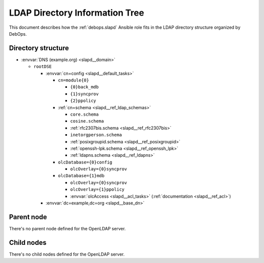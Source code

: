 .. _slapd__ref_ldap_dit:

LDAP Directory Information Tree
===============================

This document describes how the :ref:`debops.slapd` Ansible role fits in the
LDAP directory structure organized by DebOps.


Directory structure
-------------------

- :envvar:`DNS (example.org) <slapd__domain>`

  - ``rootDSE``

    - :envvar:`cn=config <slapd__default_tasks>`

      - ``cn=module{0}``

        - ``{0}back_mdb``

        - ``{1}syncprov``

        - ``{2}ppolicy``

      - :ref:`cn=schema <slapd__ref_ldap_schemas>`

        - ``core.schema``

        - ``cosine.schema``

        - :ref:`rfc2307bis.schema <slapd__ref_rfc2307bis>`

        - ``inetorgperson.schema``

        - :ref:`posixgroupid.schema <slapd__ref_posixgroupid>`

        - :ref:`openssh-lpk.schema <slapd__ref_openssh_lpk>`

        - :ref:`ldapns.schema <slapd__ref_ldapns>`

      - ``olcDatabase={0}config``

        - ``olcOverlay={0}syncprov``

      - ``olcDatabase={1}mdb``

        - ``olcOverlay={0}syncprov``

        - ``olcOverlay={1}ppolicy``

        - :envvar:`olcAccess <slapd__acl_tasks>` (:ref:`documentation <slapd__ref_acl>`)

    - :envvar:`dc=example,dc=org <slapd__base_dn>`


Parent node
-----------

There's no parent node defined for the OpenLDAP server.

Child nodes
-----------

There's no child nodes defined for the OpenLDAP server.
